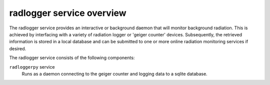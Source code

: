 ==========================
radlogger service overview
==========================
The radlogger service provides an interactive or background daemon that will
monitor background radiation. This is achieved by interfacing with a variety
of radiation logger or 'geiger counter' devices. Subsequently, the retrieved
information is stored in a local database and can be submitted to one or more
online radiation monitoring services if desired.

The radlogger service consists of the following components:

``radloggerpy`` service
  Runs as a daemon connecting to the geiger counter and logging
  data to a sqlite database.
